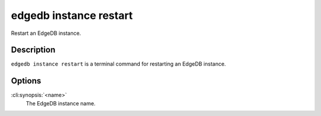 .. _ref_cli_edgedb_instance_restart:


=======================
edgedb instance restart
=======================

Restart an EdgeDB instance.

.. cli:synopsis::

     edgedb instance restart <name>


Description
===========

``edgedb instance restart`` is a terminal command for restarting an
EdgeDB instance.


Options
=======

:cli:synopsis:`<name>`
    The EdgeDB instance name.
